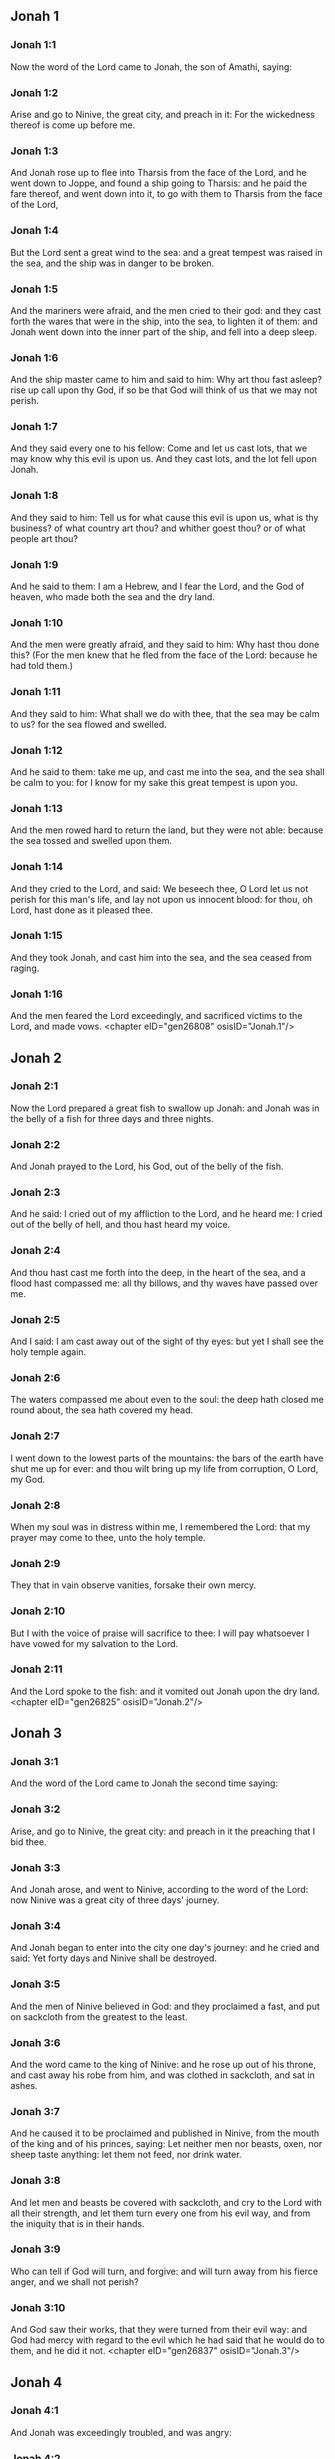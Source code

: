 ** Jonah 1

*** Jonah 1:1

Now the word of the Lord came to Jonah, the son of Amathi, saying:

*** Jonah 1:2

Arise and go to Ninive, the great city, and preach in it: For the wickedness thereof is come up before me.

*** Jonah 1:3

And Jonah rose up to flee into Tharsis from the face of the Lord, and he went down to Joppe, and found a ship going to Tharsis: and he paid the fare thereof, and went down into it, to go with them to Tharsis from the face of the Lord,

*** Jonah 1:4

But the Lord sent a great wind to the sea: and a great tempest was raised in the sea, and the ship was in danger to be broken.

*** Jonah 1:5

And the mariners were afraid, and the men cried to their god: and they cast forth the wares that were in the ship, into the sea, to lighten it of them: and Jonah went down into the inner part of the ship, and fell into a deep sleep.

*** Jonah 1:6

And the ship master came to him and said to him: Why art thou fast asleep? rise up call upon thy God, if so be that God will think of us that we may not perish.

*** Jonah 1:7

And they said every one to his fellow: Come and let us cast lots, that we may know why this evil is upon us. And they cast lots, and the lot fell upon Jonah.

*** Jonah 1:8

And they said to him: Tell us for what cause this evil is upon us, what is thy business? of what country art thou? and whither goest thou? or of what people art thou?

*** Jonah 1:9

And he said to them: I am a Hebrew, and I fear the Lord, and the God of heaven, who made both the sea and the dry land.

*** Jonah 1:10

And the men were greatly afraid, and they said to him: Why hast thou done this? (For the men knew that he fled from the face of the Lord: because he had told them.)

*** Jonah 1:11

And they said to him: What shall we do with thee, that the sea may be calm to us? for the sea flowed and swelled.

*** Jonah 1:12

And he said to them: take me up, and cast me into the sea, and the sea shall be calm to you: for I know for my sake this great tempest is upon you.

*** Jonah 1:13

And the men rowed hard to return the land, but they were not able: because the sea tossed and swelled upon them.

*** Jonah 1:14

And they cried to the Lord, and said: We beseech thee, O Lord let us not perish for this man's life, and lay not upon us innocent blood: for thou, oh Lord, hast done as it pleased thee.

*** Jonah 1:15

And they took Jonah, and cast him into the sea, and the sea ceased from raging.

*** Jonah 1:16

And the men feared the Lord exceedingly, and sacrificed victims to the Lord, and made vows. <chapter eID="gen26808" osisID="Jonah.1"/>

** Jonah 2

*** Jonah 2:1

Now the Lord prepared a great fish to swallow up Jonah: and Jonah was in the belly of a fish for three days and three nights.

*** Jonah 2:2

And Jonah prayed to the Lord, his God, out of the belly of the fish.

*** Jonah 2:3

And he said: I cried out of my affliction to the Lord, and he heard me: I cried out of the belly of hell, and thou hast heard my voice.

*** Jonah 2:4

And thou hast cast me forth into the deep, in the heart of the sea, and a flood hast compassed me: all thy billows, and thy waves have passed over me.

*** Jonah 2:5

And I said: I am cast away out of the sight of thy eyes: but yet I shall see the holy temple again.

*** Jonah 2:6

The waters compassed me about even to the soul: the deep hath closed me round about, the sea hath covered my head.

*** Jonah 2:7

I went down to the lowest parts of the mountains: the bars of the earth have shut me up for ever: and thou wilt bring up my life from corruption, O Lord, my God.

*** Jonah 2:8

When my soul was in distress within me, I remembered the Lord: that my prayer may come to thee, unto the holy temple.

*** Jonah 2:9

They that in vain observe vanities, forsake their own mercy.

*** Jonah 2:10

But I with the voice of praise will sacrifice to thee: I will pay whatsoever I have vowed for my salvation to the Lord.

*** Jonah 2:11

And the Lord spoke to the fish: and it vomited out Jonah upon the dry land. <chapter eID="gen26825" osisID="Jonah.2"/>

** Jonah 3

*** Jonah 3:1

And the word of the Lord came to Jonah the second time saying:

*** Jonah 3:2

Arise, and go to Ninive, the great city: and preach in it the preaching that I bid thee.

*** Jonah 3:3

And Jonah arose, and went to Ninive, according to the word of the Lord: now Ninive was a great city of three days' journey.

*** Jonah 3:4

And Jonah began to enter into the city one day's journey: and he cried and said: Yet forty days and Ninive shall be destroyed.

*** Jonah 3:5

And the men of Ninive believed in God: and they proclaimed a fast, and put on sackcloth from the greatest to the least.

*** Jonah 3:6

And the word came to the king of Ninive: and he rose up out of his throne, and cast away his robe from him, and was clothed in sackcloth, and sat in ashes.

*** Jonah 3:7

And he caused it to be proclaimed and published in Ninive, from the mouth of the king and of his princes, saying: Let neither men nor beasts, oxen, nor sheep taste anything: let them not feed, nor drink water.

*** Jonah 3:8

And let men and beasts be covered with sackcloth, and cry to the Lord with all their strength, and let them turn every one from his evil way, and from the iniquity that is in their hands.

*** Jonah 3:9

Who can tell if God will turn, and forgive: and will turn away from his fierce anger, and we shall not perish?

*** Jonah 3:10

And God saw their works, that they were turned from their evil way: and God had mercy with regard to the evil which he had said that he would do to them, and he did it not. <chapter eID="gen26837" osisID="Jonah.3"/>

** Jonah 4

*** Jonah 4:1

And Jonah was exceedingly troubled, and was angry:

*** Jonah 4:2

And he prayed to the Lord, and said: I beseech thee, O Lord, is not this what I said, when I was yet in my own country? therefore I went before to flee into Tharsis: for I know that thou art a gracious and merciful God, patient, and of much compassion, and easy to forgive evil.

*** Jonah 4:3

And now, O Lord, I beseech thee take my life from me: for it is better for me to die than to live.

*** Jonah 4:4

And the Lord said: Dost thou think thou hast reason to be angry?

*** Jonah 4:5

Then Jonah went out of the city, and sat toward the east side of the city: and he made himself a booth there, and he sat under it in the shadow, till he might see what would befall the city.

*** Jonah 4:6

And the Lord God prepared an ivy, and it came up over the head of Jonah, to be a shadow over his head, and to cover him (for he was fatigued): and Jonah was exceeding glad of the ivy.

*** Jonah 4:7

But God prepared a worm, when the morning arose on the following day: and it struck the ivy and it withered.

*** Jonah 4:8

And when the sun was risen, the Lord commanded a hot and burning wind: and the sun beat upon the head of Jonah, and he broiled with the heat: and he desired for his soul that he might die, and said: It is better for me to die than to live.

*** Jonah 4:9

And the Lord said to Jonah: Dost thou think thou hast reason to be angry, for the ivy? And he said: I am angry with reason even unto death.

*** Jonah 4:10

And the Lord said: Thou art grieved for the ivy, for which thou hast not laboured, nor made it to grow, which in one night came up, and in one night perished.

*** Jonah 4:11

And shall I not spare Ninive, that great city, in which there are more than a hundred and twenty thousand persons, that know how to distinguish between their right hand and their left, and many beasts? <chapter eID="gen26848" osisID="Jonah.4"/> <div eID="gen26807" osisID="Jonah" type="book"/>
